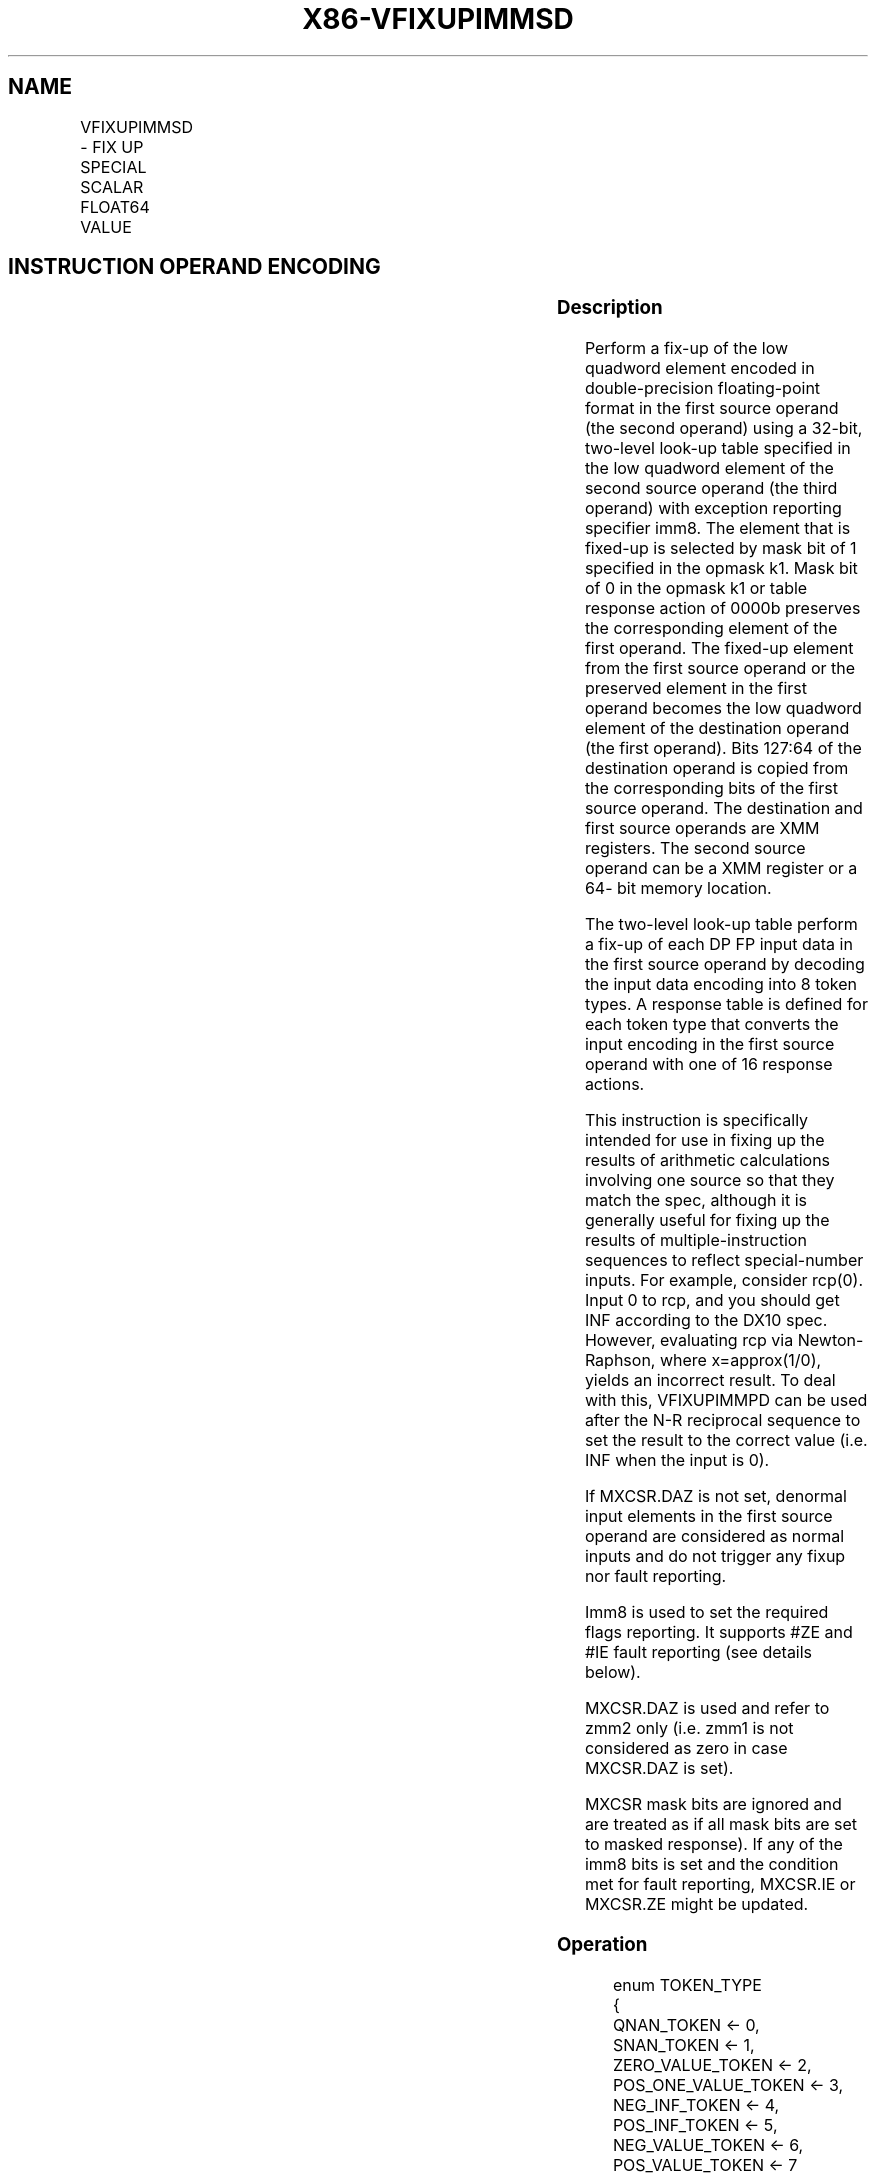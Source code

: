 .nh
.TH "X86-VFIXUPIMMSD" "7" "May 2019" "TTMO" "Intel x86-64 ISA Manual"
.SH NAME
VFIXUPIMMSD - FIX UP SPECIAL SCALAR FLOAT64 VALUE
.TS
allbox;
l l l l l 
l l l l l .
\fB\fCOpcode/Instruction\fR	\fB\fCOp/En\fR	\fB\fC64/32 bit Mode Support\fR	\fB\fCCPUID Feature Flag\fR	\fB\fCDescription\fR
T{
EVEX.LIG.66.0F3A.W1 55 /r ib VFIXUPIMMSD xmm1 {k1}{z}, xmm2, xmm3/m64{sae}, imm8
T}
	A	V/V	AVX512F	T{
Fix up a float64 number in the low quadword element of xmm2 using scalar int32 table in xmm3/m64 and store the result in xmm1.
T}
.TE

.SH INSTRUCTION OPERAND ENCODING
.TS
allbox;
l l l l l l 
l l l l l l .
Op/En	Tuple Type	Operand 1	Operand 2	Operand 3	Operand 4
A	Tuple1 Scalar	ModRM:reg (r, w)	EVEX.vvvv	ModRM:r/m (r)	Imm8
.TE

.SS Description
.PP
Perform a fix\-up of the low quadword element encoded in double\-precision
floating\-point format in the first source operand (the second operand)
using a 32\-bit, two\-level look\-up table specified in the low quadword
element of the second source operand (the third operand) with exception
reporting specifier imm8. The element that is fixed\-up is selected by
mask bit of 1 specified in the opmask k1. Mask bit of 0 in the opmask k1
or table response action of 0000b preserves the corresponding element of
the first operand. The fixed\-up element from the first source operand or
the preserved element in the first operand becomes the low quadword
element of the destination operand (the first operand). Bits 127:64 of
the destination operand is copied from the corresponding bits of the
first source operand. The destination and first source operands are XMM
registers. The second source operand can be a XMM register or a 64\- bit
memory location.

.PP
The two\-level look\-up table perform a fix\-up of each DP FP input data in
the first source operand by decoding the input data encoding into 8
token types. A response table is defined for each token type that
converts the input encoding in the first source operand with one of 16
response actions.

.PP
This instruction is specifically intended for use in fixing up the
results of arithmetic calculations involving one source so that they
match the spec, although it is generally useful for fixing up the
results of multiple\-instruction sequences to reflect special\-number
inputs. For example, consider rcp(0). Input 0 to rcp, and you should get
INF according to the DX10 spec. However, evaluating rcp via
Newton\-Raphson, where x=approx(1/0), yields an incorrect result. To deal
with this, VFIXUPIMMPD can be used after the N\-R reciprocal sequence to
set the result to the correct value (i.e. INF when the input is 0).

.PP
If MXCSR.DAZ is not set, denormal input elements in the first source
operand are considered as normal inputs and do not trigger any fixup nor
fault reporting.

.PP
Imm8 is used to set the required flags reporting. It supports #ZE and
#IE fault reporting (see details below).

.PP
MXCSR.DAZ is used and refer to zmm2 only (i.e. zmm1 is not considered as
zero in case MXCSR.DAZ is set).

.PP
MXCSR mask bits are ignored and are treated as if all mask bits are set
to masked response). If any of the imm8 bits is set and the condition
met for fault reporting, MXCSR.IE or MXCSR.ZE might be updated.

.SS Operation
.PP
.RS

.nf
enum TOKEN\_TYPE
{
    QNAN\_TOKEN ← 0,
    SNAN\_TOKEN ← 1,
    ZERO\_VALUE\_TOKEN ← 2,
    POS\_ONE\_VALUE\_TOKEN ← 3,
    NEG\_INF\_TOKEN ← 4,
    POS\_INF\_TOKEN ← 5,
    NEG\_VALUE\_TOKEN ← 6,
    POS\_VALUE\_TOKEN ← 7
}
FIXUPIMM\_DP (dest[63:0], src1[63:0],tbl3[63:0], imm8 [7:0]){
    tsrc[63:0]←((src1[62:52] = 0) AND (MXCSR.DAZ =1)) ? 0.0 : src1[63:0]
    CASE(tsrc[63:0] of TOKEN\_TYPE) {
        QNAN\_TOKEN: j←0;
        SNAN\_TOKEN: j←1;
        ZERO\_VALUE\_TOKEN: j←2;
        POS\_ONE\_VALUE\_TOKEN: j←3;
        NEG\_INF\_TOKEN: j←4;
        POS\_INF\_TOKEN: j←5;
        NEG\_VALUE\_TOKEN: j←6;
        POS\_VALUE\_TOKEN: j←7;
    }
            ; end source special CASE(tsrc...)
    ; The required response from src3 table is extracted
    token\_response[3:0] = tbl3[3+4*j:4*j];
    CASE(token\_response[3:0]) {
        0000: dest[63:0]←dest[63:0] ; preserve content of DEST
        0001: dest[63:0]←tsrc[63:0]; ; pass through src1 normal input value, denormal as zero
        0010: dest[63:0]←QNaN(tsrc[63:0]);
        0011: dest[63:0]←QNAN\_Indefinite;
        0100:dest[63:0] ← \-INF;
        0101: dest[63:0]←+INF;
        0110: dest[63:0]←tsrc.sign? –INF : +INF;
        0111: dest[63:0]←\-0;
        1000: dest[63:0]←+0;
        1001: dest[63:0]←\-1;
        1010: dest[63:0]←+1;
        1011: dest[63:0]←1⁄2;
        1100: dest[63:0]←90.0;
        1101: dest[63:0]←PI/2;
        1110: dest[63:0]←MAX\_FLOAT;
        1111: dest[63:0]←\-MAX\_FLOAT;
    }
            ; end of token\_response CASE
    ; The required fault reporting from imm8 is extracted
    ; TOKENs are mutually exclusive and TOKENs priority defines the order.
    ; Multiple faults related to a single token can occur simultaneously.
    IF (tsrc[63:0] of TOKEN\_TYPE: ZERO\_VALUE\_TOKEN) AND imm8[0] then set #ZE;
    IF (tsrc[63:0] of TOKEN\_TYPE: ZERO\_VALUE\_TOKEN) AND imm8[1] then set #IE;
    IF (tsrc[63:0] of TOKEN\_TYPE: ONE\_VALUE\_TOKEN) AND imm8[2] then set #ZE;
    IF (tsrc[63:0] of TOKEN\_TYPE: ONE\_VALUE\_TOKEN) AND imm8[3] then set #IE;
    IF (tsrc[63:0] of TOKEN\_TYPE: SNAN\_TOKEN) AND imm8[4] then set #IE;
    IF (tsrc[63:0] of TOKEN\_TYPE: NEG\_INF\_TOKEN) AND imm8[5] then set #IE;
    IF (tsrc[63:0] of TOKEN\_TYPE: NEG\_VALUE\_TOKEN) AND imm8[6] then set #IE;
    IF (tsrc[63:0] of TOKEN\_TYPE: POS\_INF\_TOKEN) AND imm8[7] then set #IE;
        ; end fault reporting
    return dest[63:0];
}
        ; end of FIXUPIMM\_DP()

.fi
.RE

.SS VFIXUPIMMSD (EVEX encoded version)
.PP
.RS

.nf
IF k1[0] OR *no writemask*
    THEN DEST[63:0]←FIXUPIMM\_DP(DEST[63:0], SRC1[63:0], SRC2[63:0], imm8 [7:0])
    ELSE
        IF *merging\-masking* ; merging\-masking
            THEN *DEST[63:0] remains unchanged*
            ELSE DEST[63:0]←0
                ; zeroing\-masking
DEST[127:64] ← SRC1[127:64]
DEST[MAXVL\-1:128] ← 0
Immediate Control Description:

.fi
.RE

.PP
76543210+INF #IE\-VE #IE\-INF #IESNaN #IEONE #IEONE #ZEZERO
#IEZERO #ZE

.PP
Figure 5\-11. VFIXUPIMMSD Immediate Control Description

.SS Intel C/C++ Compiler Intrinsic Equivalent
.PP
.RS

.nf
VFIXUPIMMSD \_\_m128d \_mm\_fixupimm\_sd( \_\_m128d a, \_\_m128i tbl, int imm);

VFIXUPIMMSD \_\_m128d \_mm\_mask\_fixupimm\_sd(\_\_m128d s, \_\_mmask8 k, \_\_m128d a, \_\_m128i tbl, int imm);

VFIXUPIMMSD \_\_m128d \_mm\_maskz\_fixupimm\_sd( \_\_mmask8 k, \_\_m128d a, \_\_m128i tbl, int imm);

VFIXUPIMMSD \_\_m128d \_mm\_fixupimm\_round\_sd( \_\_m128d a, \_\_m128i tbl, int imm, int sae);

VFIXUPIMMSD \_\_m128d \_mm\_mask\_fixupimm\_round\_sd(\_\_m128d s, \_\_mmask8 k, \_\_m128d a, \_\_m128i tbl, int imm, int sae);

VFIXUPIMMSD \_\_m128d \_mm\_maskz\_fixupimm\_round\_sd( \_\_mmask8 k, \_\_m128d a, \_\_m128i tbl, int imm, int sae);

.fi
.RE

.SS SIMD Floating\-Point Exceptions
.PP
Zero, Invalid

.SS Other Exceptions
.PP
See Exceptions Type E3.

.SH SEE ALSO
.PP
x86\-manpages(7) for a list of other x86\-64 man pages.

.SH COLOPHON
.PP
This UNOFFICIAL, mechanically\-separated, non\-verified reference is
provided for convenience, but it may be incomplete or broken in
various obvious or non\-obvious ways. Refer to Intel® 64 and IA\-32
Architectures Software Developer’s Manual for anything serious.

.br
This page is generated by scripts; therefore may contain visual or semantical bugs. Please report them (or better, fix them) on https://github.com/ttmo-O/x86-manpages.

.br
Copyleft TTMO 2020 (Turkish Unofficial Chamber of Reverse Engineers - https://ttmo.re).
